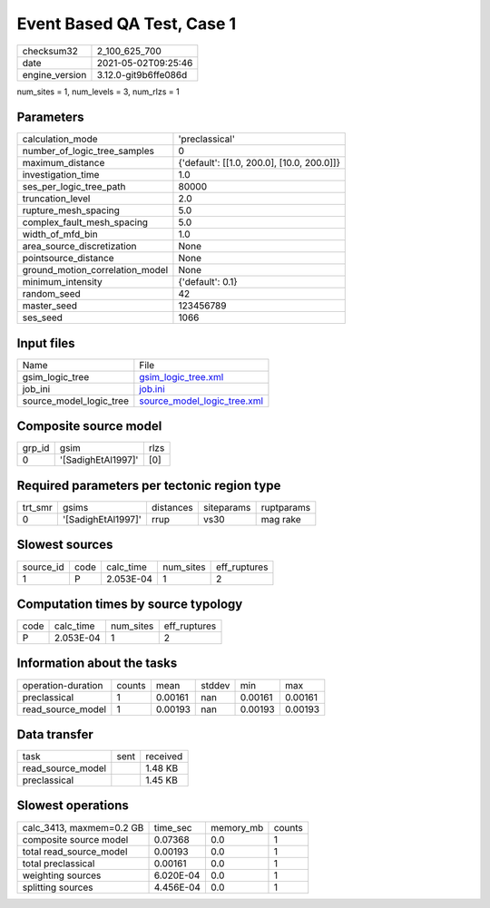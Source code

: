 Event Based QA Test, Case 1
===========================

+---------------+---------------------+
| checksum32    |2_100_625_700        |
+---------------+---------------------+
| date          |2021-05-02T09:25:46  |
+---------------+---------------------+
| engine_version|3.12.0-git9b6ffe086d |
+---------------+---------------------+

num_sites = 1, num_levels = 3, num_rlzs = 1

Parameters
----------
+--------------------------------+-------------------------------------------+
| calculation_mode               |'preclassical'                             |
+--------------------------------+-------------------------------------------+
| number_of_logic_tree_samples   |0                                          |
+--------------------------------+-------------------------------------------+
| maximum_distance               |{'default': [[1.0, 200.0], [10.0, 200.0]]} |
+--------------------------------+-------------------------------------------+
| investigation_time             |1.0                                        |
+--------------------------------+-------------------------------------------+
| ses_per_logic_tree_path        |80000                                      |
+--------------------------------+-------------------------------------------+
| truncation_level               |2.0                                        |
+--------------------------------+-------------------------------------------+
| rupture_mesh_spacing           |5.0                                        |
+--------------------------------+-------------------------------------------+
| complex_fault_mesh_spacing     |5.0                                        |
+--------------------------------+-------------------------------------------+
| width_of_mfd_bin               |1.0                                        |
+--------------------------------+-------------------------------------------+
| area_source_discretization     |None                                       |
+--------------------------------+-------------------------------------------+
| pointsource_distance           |None                                       |
+--------------------------------+-------------------------------------------+
| ground_motion_correlation_model|None                                       |
+--------------------------------+-------------------------------------------+
| minimum_intensity              |{'default': 0.1}                           |
+--------------------------------+-------------------------------------------+
| random_seed                    |42                                         |
+--------------------------------+-------------------------------------------+
| master_seed                    |123456789                                  |
+--------------------------------+-------------------------------------------+
| ses_seed                       |1066                                       |
+--------------------------------+-------------------------------------------+

Input files
-----------
+------------------------+-------------------------------------------------------------+
| Name                   |File                                                         |
+------------------------+-------------------------------------------------------------+
| gsim_logic_tree        |`gsim_logic_tree.xml <gsim_logic_tree.xml>`_                 |
+------------------------+-------------------------------------------------------------+
| job_ini                |`job.ini <job.ini>`_                                         |
+------------------------+-------------------------------------------------------------+
| source_model_logic_tree|`source_model_logic_tree.xml <source_model_logic_tree.xml>`_ |
+------------------------+-------------------------------------------------------------+

Composite source model
----------------------
+-------+------------------+-----+
| grp_id|gsim              |rlzs |
+-------+------------------+-----+
| 0     |'[SadighEtAl1997]'|[0]  |
+-------+------------------+-----+

Required parameters per tectonic region type
--------------------------------------------
+--------+------------------+---------+----------+-----------+
| trt_smr|gsims             |distances|siteparams|ruptparams |
+--------+------------------+---------+----------+-----------+
| 0      |'[SadighEtAl1997]'|rrup     |vs30      |mag rake   |
+--------+------------------+---------+----------+-----------+

Slowest sources
---------------
+----------+----+---------+---------+-------------+
| source_id|code|calc_time|num_sites|eff_ruptures |
+----------+----+---------+---------+-------------+
| 1        |P   |2.053E-04|1        |2            |
+----------+----+---------+---------+-------------+

Computation times by source typology
------------------------------------
+-----+---------+---------+-------------+
| code|calc_time|num_sites|eff_ruptures |
+-----+---------+---------+-------------+
| P   |2.053E-04|1        |2            |
+-----+---------+---------+-------------+

Information about the tasks
---------------------------
+-------------------+------+-------+------+-------+--------+
| operation-duration|counts|mean   |stddev|min    |max     |
+-------------------+------+-------+------+-------+--------+
| preclassical      |1     |0.00161|nan   |0.00161|0.00161 |
+-------------------+------+-------+------+-------+--------+
| read_source_model |1     |0.00193|nan   |0.00193|0.00193 |
+-------------------+------+-------+------+-------+--------+

Data transfer
-------------
+------------------+----+---------+
| task             |sent|received |
+------------------+----+---------+
| read_source_model|    |1.48 KB  |
+------------------+----+---------+
| preclassical     |    |1.45 KB  |
+------------------+----+---------+

Slowest operations
------------------
+-------------------------+---------+---------+-------+
| calc_3413, maxmem=0.2 GB|time_sec |memory_mb|counts |
+-------------------------+---------+---------+-------+
| composite source model  |0.07368  |0.0      |1      |
+-------------------------+---------+---------+-------+
| total read_source_model |0.00193  |0.0      |1      |
+-------------------------+---------+---------+-------+
| total preclassical      |0.00161  |0.0      |1      |
+-------------------------+---------+---------+-------+
| weighting sources       |6.020E-04|0.0      |1      |
+-------------------------+---------+---------+-------+
| splitting sources       |4.456E-04|0.0      |1      |
+-------------------------+---------+---------+-------+